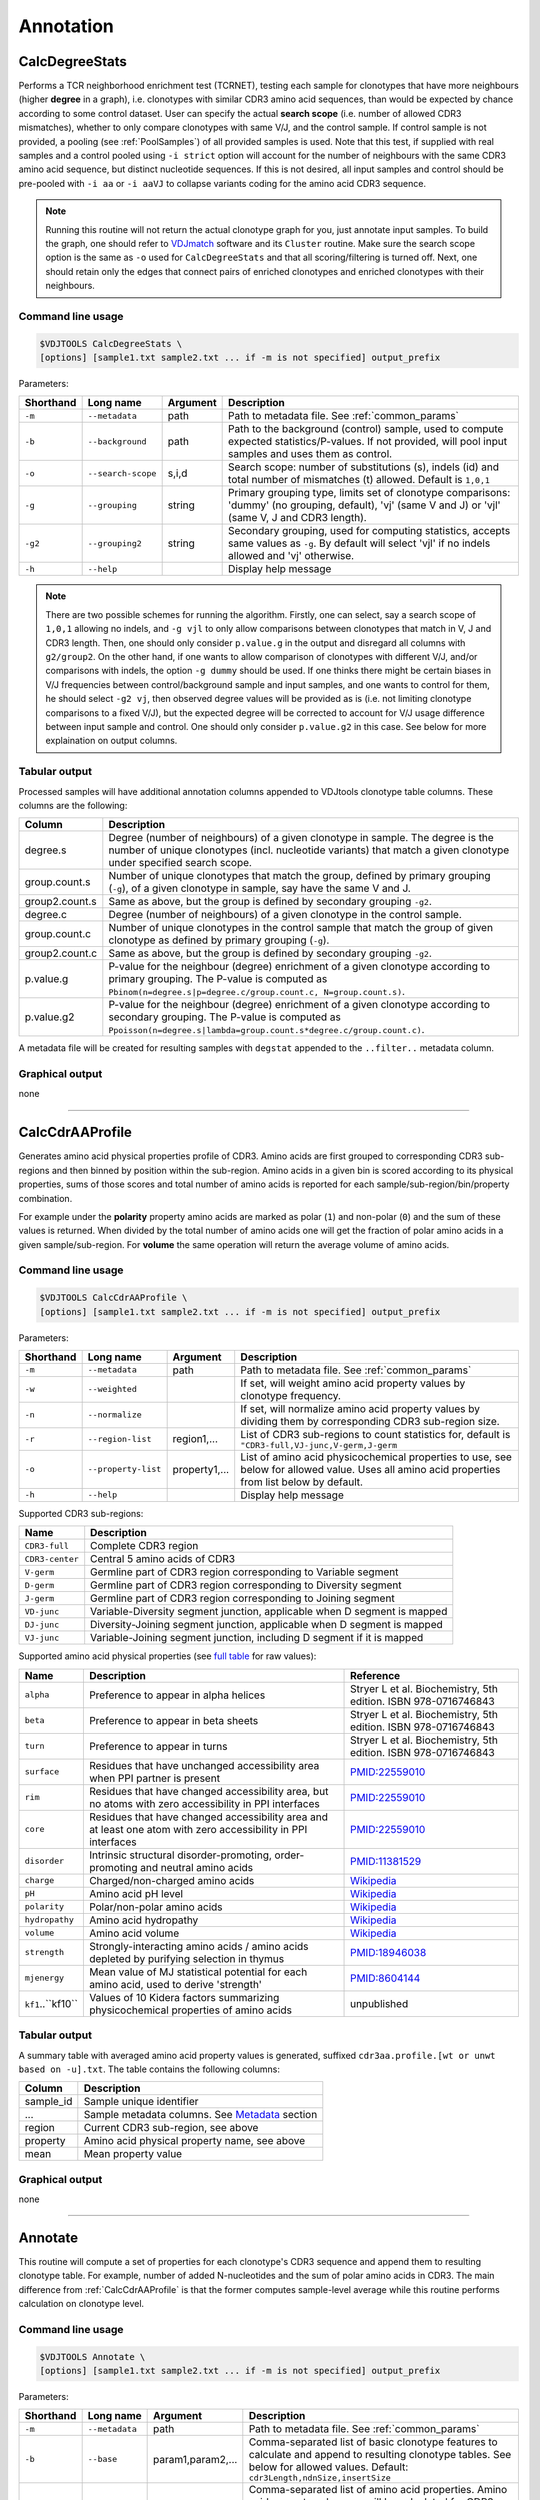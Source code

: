 .. _annotate:

Annotation
----------

.. _CalcDegreeStats:

CalcDegreeStats
^^^^^^^^^^^^^^^

Performs a TCR neighborhood enrichment test (TCRNET), testing each sample for clonotypes 
that have more neighbours (higher **degree** in a graph), i.e. clonotypes with similar CDR3 amino acid sequences, than would be expected 
by chance according to some control dataset. User can specify the actual **search scope** (i.e. 
number of allowed CDR3 mismatches), whether to only compare clonotypes with same V/J, and the 
control sample. If control sample is not provided, a pooling (see :ref:`PoolSamples`) of all provided samples is used. 
Note that this test, if supplied with real samples and a control pooled using ``-i strict`` option 
will account for the number of neighbours with the same CDR3 amino acid sequence, but distinct nucleotide 
sequences. If this is not desired, all input samples and control should be pre-pooled with ``-i aa`` or 
``-i aaVJ`` to collapse variants coding for the amino acid CDR3 sequence.

.. note:: 
    
    Running this routine will not return the actual clonotype graph for you, just annotate input samples. 
    To build the graph, one should refer to `VDJmatch <https://github.com/antigenomics/vdjmatch>`__ software 
    and its ``Cluster`` routine. Make sure the search scope option is the same as ``-o`` used for ``CalcDegreeStats`` 
    and that all scoring/filtering is turned off. Next, one should retain only the edges that connect pairs of 
    enriched clonotypes and enriched clonotypes with their neighbours.


Command line usage
~~~~~~~~~~~~~~~~~~

.. code-block:: bash

    $VDJTOOLS CalcDegreeStats \
    [options] [sample1.txt sample2.txt ... if -m is not specified] output_prefix

Parameters:

+-------------+-----------------------+--------------------+------------------------------------------------------------------------------------------------------------------------------------------------------------+
| Shorthand   |      Long name        | Argument           | Description                                                                                                                                                |
+=============+=======================+====================+============================================================================================================================================================+
| ``-m``      | ``--metadata``        | path               | Path to metadata file. See :ref:`common_params`                                                                                                            |
+-------------+-----------------------+--------------------+------------------------------------------------------------------------------------------------------------------------------------------------------------+
| ``-b``      | ``--background``      | path               | Path to the background (control) sample, used to compute expected statistics/P-values. If not provided, will pool input samples and uses them as control.  |
+-------------+-----------------------+--------------------+------------------------------------------------------------------------------------------------------------------------------------------------------------+
| ``-o``      | ``--search-scope``    | s,i,d              | Search scope: number of substitutions (s), indels (id) and total number of mismatches (t) allowed. Default is ``1,0,1``                                    |
+-------------+-----------------------+--------------------+------------------------------------------------------------------------------------------------------------------------------------------------------------+
| ``-g``      | ``--grouping``        | string             | Primary grouping type, limits set of clonotype comparisons: 'dummy' (no grouping, default), 'vj' (same V and J) or 'vjl' (same V, J and CDR3 length).      |
+-------------+-----------------------+--------------------+------------------------------------------------------------------------------------------------------------------------------------------------------------+
| ``-g2``     | ``--grouping2``       | string             | Secondary grouping, used for computing statistics, accepts same values as ``-g``. By default will select 'vjl' if no indels allowed and 'vj' otherwise.    |
+-------------+-----------------------+--------------------+------------------------------------------------------------------------------------------------------------------------------------------------------------+
| ``-h``      | ``--help``            |                    | Display help message                                                                                                                                       |
+-------------+-----------------------+--------------------+------------------------------------------------------------------------------------------------------------------------------------------------------------+

.. note:: 
    
    There are two possible schemes for running the algorithm. Firstly, one can select, 
    say a search scope of ``1,0,1`` allowing no indels, and ``-g vjl`` to only allow comparisons
    between clonotypes that match in V, J and CDR3 length. Then, one should 
    only consider ``p.value.g`` in the output and disregard all columns with ``g2/group2``.
    On the other hand, if one wants to allow comparison of clonotypes with different V/J, 
    and/or comparisons with indels, the option ``-g dummy`` should be used. If one thinks there 
    might be certain biases in V/J frequencies between control/background sample and input samples, 
    and one wants to control for them, he should select ``-g2 vj``, then observed degree values 
    will be provided as is (i.e. not limiting clonotype comparisons to a fixed V/J), 
    but the expected degree will be corrected to account for V/J usage difference 
    between input sample and control. One should only consider ``p.value.g2`` 
    in this case. See below for more explaination on output columns.

Tabular output
~~~~~~~~~~~~~~

Processed samples will have additional annotation columns appended to VDJtools clonotype 
table columns. These columns are the following:

+-----------------+-------------------------------------------------------------------------------------------------------------------------------------------------------------------------------------------------------+
| Column          | Description                                                                                                                                                                                           |
+=================+=======================================================================================================================================================================================================+
| degree.s        | Degree (number of neighbours) of a given clonotype in sample. The degree is the number of unique clonotypes (incl. nucleotide variants) that match a given clonotype under specified search scope.    |
+-----------------+-------------------------------------------------------------------------------------------------------------------------------------------------------------------------------------------------------+
| group.count.s   | Number of unique clonotypes that match the group, defined by primary grouping (``-g``), of a given clonotype in sample, say have the same V and J.                                                    |
+-----------------+-------------------------------------------------------------------------------------------------------------------------------------------------------------------------------------------------------+
| group2.count.s  | Same as above, but the group is defined by secondary grouping ``-g2``.                                                                                                                                |
+-----------------+-------------------------------------------------------------------------------------------------------------------------------------------------------------------------------------------------------+
| degree.c        | Degree (number of neighbours) of a given clonotype in the control sample.                                                                                                                             |
+-----------------+-------------------------------------------------------------------------------------------------------------------------------------------------------------------------------------------------------+
| group.count.c   | Number of unique clonotypes in the control sample that match the group of given clonotype as defined by primary grouping (``-g``).                                                                    |
+-----------------+-------------------------------------------------------------------------------------------------------------------------------------------------------------------------------------------------------+
| group2.count.c  | Same as above, but the group is defined by secondary grouping ``-g2``.                                                                                                                                |
+-----------------+-------------------------------------------------------------------------------------------------------------------------------------------------------------------------------------------------------+
| p.value.g       | P-value for the neighbour (degree) enrichment of a given clonotype according to primary grouping. The P-value is computed as ``Pbinom(n=degree.s|p=degree.c/group.count.c, N=group.count.s)``.        |
+-----------------+-------------------------------------------------------------------------------------------------------------------------------------------------------------------------------------------------------+
| p.value.g2      | P-value for the neighbour (degree) enrichment of a given clonotype according to secondary grouping. The P-value is computed as ``Ppoisson(n=degree.s|lambda=group.count.s*degree.c/group.count.c)``.  |
+-----------------+-------------------------------------------------------------------------------------------------------------------------------------------------------------------------------------------------------+

A metadata file will be created for resulting samples with ``degstat`` 
appended to the ``..filter..`` metadata column.


Graphical output
~~~~~~~~~~~~~~~~

none


--------------


.. _CalcCdrAAProfile:

CalcCdrAAProfile
^^^^^^^^^^^^^^^^

Generates amino acid physical properties profile of CDR3. Amino acids are 
first grouped to corresponding CDR3 sub-regions and then binned by position 
within the sub-region. Amino acids in a given bin is scored according to 
its physical properties, sums of those scores and total number of amino acids
is reported for each sample/sub-region/bin/property combination.

For example under the **polarity** property amino acids are marked as polar (``1``) 
and non-polar (``0``) and the sum of these values is returned. When divided by 
the total number of amino acids one will get the fraction of polar amino acids 
in a given sample/sub-region. For **volume** the same operation will return the 
average volume of amino acids.

Command line usage
~~~~~~~~~~~~~~~~~~

.. code-block:: bash

    $VDJTOOLS CalcCdrAAProfile \
    [options] [sample1.txt sample2.txt ... if -m is not specified] output_prefix

Parameters:

+-------------+-----------------------+--------------------+------------------------------------------------------------------------------------------------------------------------------------------------------------+
| Shorthand   |      Long name        | Argument           | Description                                                                                                                                                |
+=============+=======================+====================+============================================================================================================================================================+
| ``-m``      | ``--metadata``        | path               | Path to metadata file. See :ref:`common_params`                                                                                                            |
+-------------+-----------------------+--------------------+------------------------------------------------------------------------------------------------------------------------------------------------------------+
| ``-w``      | ``--weighted``        |                    | If set, will weight amino acid property values by clonotype frequency.                                                                                     |
+-------------+-----------------------+--------------------+------------------------------------------------------------------------------------------------------------------------------------------------------------+
| ``-n``      | ``--normalize``       |                    | If set, will normalize amino acid property values by dividing them by corresponding CDR3 sub-region size.                                                  |
+-------------+-----------------------+--------------------+------------------------------------------------------------------------------------------------------------------------------------------------------------+
| ``-r``      | ``--region-list``     | region1,...        | List of CDR3 sub-regions to count statistics for, default is ``"CDR3-full,VJ-junc,V-germ,J-germ``                                                          |
+-------------+-----------------------+--------------------+------------------------------------------------------------------------------------------------------------------------------------------------------------+
| ``-o``      | ``--property-list``   | property1,...      | List of amino acid physicochemical properties to use, see below for allowed value. Uses all amino acid properties from list below by default.              |
+-------------+-----------------------+--------------------+------------------------------------------------------------------------------------------------------------------------------------------------------------+
| ``-h``      | ``--help``            |                    | Display help message                                                                                                                                       |
+-------------+-----------------------+--------------------+------------------------------------------------------------------------------------------------------------------------------------------------------------+

Supported CDR3 sub-regions:

+-----------------+--------------------------------------------------------------------------+
| Name            | Description                                                              |
+=================+==========================================================================+
| ``CDR3-full``   | Complete CDR3 region                                                     |
+-----------------+--------------------------------------------------------------------------+
| ``CDR3-center`` | Central 5 amino acids of CDR3                                            |
+-----------------+--------------------------------------------------------------------------+
| ``V-germ``      | Germline part of CDR3 region corresponding to Variable segment           |
+-----------------+--------------------------------------------------------------------------+
| ``D-germ``      | Germline part of CDR3 region corresponding to Diversity segment          |
+-----------------+--------------------------------------------------------------------------+
| ``J-germ``      | Germline part of CDR3 region corresponding to Joining segment            |
+-----------------+--------------------------------------------------------------------------+
| ``VD-junc``     | Variable-Diversity segment junction, applicable when D segment is mapped |
+-----------------+--------------------------------------------------------------------------+
| ``DJ-junc``     | Diversity-Joining segment junction, applicable when D segment is mapped  |
+-----------------+--------------------------------------------------------------------------+
| ``VJ-junc``     | Variable-Joining segment junction, including D segment if it is mapped   |
+-----------------+--------------------------------------------------------------------------+

Supported amino acid physical properties (see `full table <https://github.com/mikessh/vdjtools/blob/master/src/main/resources/profile/aa_property_table.txt>`__ for raw values):

+-------------------+-----------------------------------------------------------------------------------------------------------------+-----------------------------------------------------------------+
| Name              | Description                                                                                                     | Reference                                                       |
+===================+=================================================================================================================+=================================================================+
| ``alpha``         | Preference to appear in alpha helices                                                                           | Stryer L et al. Biochemistry, 5th edition. ISBN 978-0716746843  |
+-------------------+-----------------------------------------------------------------------------------------------------------------+-----------------------------------------------------------------+
| ``beta``          | Preference to appear in beta sheets                                                                             | Stryer L et al. Biochemistry, 5th edition. ISBN 978-0716746843  |
+-------------------+-----------------------------------------------------------------------------------------------------------------+-----------------------------------------------------------------+
| ``turn``          | Preference to appear in turns                                                                                   | Stryer L et al. Biochemistry, 5th edition. ISBN 978-0716746843  |
+-------------------+-----------------------------------------------------------------------------------------------------------------+-----------------------------------------------------------------+
| ``surface``       | Residues that have unchanged accessibility area when PPI partner is present                                     | `PMID:22559010 <http://www.ncbi.nlm.nih.gov/pubmed/22559010>`__ |
+-------------------+-----------------------------------------------------------------------------------------------------------------+-----------------------------------------------------------------+
| ``rim``           | Residues that have changed accessibility area, but no atoms with zero accessibility in PPI interfaces           | `PMID:22559010 <http://www.ncbi.nlm.nih.gov/pubmed/22559010>`__ |
+-------------------+-----------------------------------------------------------------------------------------------------------------+-----------------------------------------------------------------+
| ``core``          | Residues that have changed accessibility area and at least one atom with zero accessibility in PPI interfaces   | `PMID:22559010 <http://www.ncbi.nlm.nih.gov/pubmed/22559010>`__ |
+-------------------+-----------------------------------------------------------------------------------------------------------------+-----------------------------------------------------------------+
| ``disorder``      | Intrinsic structural disorder-promoting, order-promoting and neutral amino acids                                | `PMID:11381529 <http://www.ncbi.nlm.nih.gov/pubmed/11381529>`__ |
+-------------------+-----------------------------------------------------------------------------------------------------------------+-----------------------------------------------------------------+
| ``charge``        | Charged/non-charged amino acids                                                                                 | `Wikipedia <https://en.wikipedia.org/wiki/Amino_acid>`__        |
+-------------------+-----------------------------------------------------------------------------------------------------------------+-----------------------------------------------------------------+
| ``pH``            | Amino acid pH level                                                                                             | `Wikipedia <https://en.wikipedia.org/wiki/Amino_acid>`__        |
+-------------------+-----------------------------------------------------------------------------------------------------------------+-----------------------------------------------------------------+
| ``polarity``      | Polar/non-polar amino acids                                                                                     | `Wikipedia <https://en.wikipedia.org/wiki/Amino_acid>`__        |
+-------------------+-----------------------------------------------------------------------------------------------------------------+-----------------------------------------------------------------+
| ``hydropathy``    | Amino acid hydropathy                                                                                           | `Wikipedia <https://en.wikipedia.org/wiki/Amino_acid>`__        |
+-------------------+-----------------------------------------------------------------------------------------------------------------+-----------------------------------------------------------------+
| ``volume``        | Amino acid volume                                                                                               | `Wikipedia <https://en.wikipedia.org/wiki/Amino_acid>`__        |
+-------------------+-----------------------------------------------------------------------------------------------------------------+-----------------------------------------------------------------+
| ``strength``      | Strongly-interacting amino acids / amino acids depleted by purifying selection in thymus                        | `PMID:18946038 <http://www.ncbi.nlm.nih.gov/pubmed/18946038>`__ |
+-------------------+-----------------------------------------------------------------------------------------------------------------+-----------------------------------------------------------------+
| ``mjenergy``      | Mean value of MJ statistical potential for each amino acid, used to derive 'strength'                           | `PMID:8604144 <https://www.ncbi.nlm.nih.gov/pubmed/8604144>`__  |
+-------------------+-----------------------------------------------------------------------------------------------------------------+-----------------------------------------------------------------+
| ``kf1``..``kf10`` | Values of 10 Kidera factors summarizing physicochemical properties of amino acids                               | unpublished                                                     |
+-------------------+-----------------------------------------------------------------------------------------------------------------+-----------------------------------------------------------------+
    
Tabular output
~~~~~~~~~~~~~~

A summary table with averaged amino acid property values is generated, 
suffixed ``cdr3aa.profile.[wt or unwt based on -u].txt``. The table contains 
the following columns:

+---------------+---------------------------------------------------------------------------------------------------------------+
| Column        | Description                                                                                                   |
+===============+===============================================================================================================+
| sample\_id    | Sample unique identifier                                                                                      |
+---------------+---------------------------------------------------------------------------------------------------------------+
| ...           | Sample metadata columns. See `Metadata <https://github.com/mikessh/vdjtools/wiki/Input#metadata>`__ section   |
+---------------+---------------------------------------------------------------------------------------------------------------+
| region        | Current CDR3 sub-region, see above                                                                            |
+---------------+---------------------------------------------------------------------------------------------------------------+
| property      | Amino acid physical property name, see above                                                                  |
+---------------+---------------------------------------------------------------------------------------------------------------+
| mean          | Mean property value                                                                                           |
+---------------+---------------------------------------------------------------------------------------------------------------+

Graphical output
~~~~~~~~~~~~~~~~

none


--------------

.. _Annotate2:

Annotate
^^^^^^^^

This routine will compute a set of properties for each clonotype's CDR3 sequence and 
append them to resulting clonotype table. For example, number of added N-nucleotides 
and the sum of polar amino acids in CDR3. The main difference from :ref:`CalcCdrAAProfile` 
is that the former computes sample-level average while this routine performs calculation 
on clonotype level.

Command line usage
~~~~~~~~~~~~~~~~~~

.. code-block:: bash

    $VDJTOOLS Annotate \
    [options] [sample1.txt sample2.txt ... if -m is not specified] output_prefix

Parameters:

+-------------+-----------------------+--------------------+---------------------------------------------------------------------------------------------------------------------------------------------------------------------------------------------------------------------------------------------------------------------------+
| Shorthand   |      Long name        | Argument           | Description                                                                                                                                                                                                                                                               |
+=============+=======================+====================+===========================================================================================================================================================================================================================================================================+
| ``-m``      | ``--metadata``        | path               | Path to metadata file. See :ref:`common_params`                                                                                                                                                                                                                           |
+-------------+-----------------------+--------------------+---------------------------------------------------------------------------------------------------------------------------------------------------------------------------------------------------------------------------------------------------------------------------+
| ``-b``      | ``--base``            | param1,param2,...  | Comma-separated list of basic clonotype features to calculate and append to resulting clonotype tables. See below for allowed values. Default: ``cdr3Length,ndnSize,insertSize``                                                                                          |
+-------------+-----------------------+--------------------+---------------------------------------------------------------------------------------------------------------------------------------------------------------------------------------------------------------------------------------------------------------------------+
| ``-a``      | ``--aaprop``          | property1,...      | Comma-separated list of amino acid properties. Amino acid property value sum will be calculated for CDR3 sequence (blank annotations will be generated for non-coding clonotypes). See below for allowed values. Default: ``hydropathy,charge,polarity,strength,contact`` |
+-------------+-----------------------+--------------------+---------------------------------------------------------------------------------------------------------------------------------------------------------------------------------------------------------------------------------------------------------------------------+
| ``-h``      | ``--help``            |                    | Display help message                                                                                                                                                                                                                                                      |
+-------------+-----------------------+--------------------+---------------------------------------------------------------------------------------------------------------------------------------------------------------------------------------------------------------------------------------------------------------------------+

List of basic annotation properties:

+----------------+--------------------------------------------------------------------------------------------------+
| Name           | Description                                                                                      |
+================+==================================================================================================+
| ``cdr3Length`` | Length of CDR3 region                                                                            |
+----------------+--------------------------------------------------------------------------------------------------+
| ``NDNSize``    | Number of nucleotides between last base of V germline and first base of J germline parts of CDR3 |
+----------------+--------------------------------------------------------------------------------------------------+
| ``insertSize`` | Number of added N-nucleotides                                                                    |
+----------------+--------------------------------------------------------------------------------------------------+
| ``VDIns``      | Number of added N-nucleotides in V-D junction or ``-1`` if D segment is undefined                |
+----------------+--------------------------------------------------------------------------------------------------+
| ``DJIns``      | Number of added N-nucleotides in D-J junction or ``-1`` if D segment is undefined                |
+----------------+--------------------------------------------------------------------------------------------------+

See :ref:`CalcCdrAAProfile` for the list of amino acid properties available for annotation. 
Sum of specified amino acid property values across all amino acids of CDR3 will be computed. 
It can be divided by ``cdr3Length / 3`` basic property value to get the average.
    
Tabular output
~~~~~~~~~~~~~~

Processed samples will have additional annotation columns appended to VDJtools clonotype 
table columns. Those columns will be prefixed with ``base.`` for basic CDR3 properties 
and ``aaprop.`` for CDR3 amino acid composition properties.

A metadata file will be created for resulting samples with ``annot:[-b value]:[-a value]`` 
appended to the ``..filter..`` metadata column.

Graphical output
~~~~~~~~~~~~~~~~

none

----------------

.. _ScanDatabase:

ScanDatabase (DEPRECATED since v1.0.5, use `VDJmatch <https://github.com/antigenomics/vdjmatch>`__)
^^^^^^^^^^^^^^^^^^^^^^^^^^^^^^^^^^^^^^^^^^^^^^^^^^^^^^^^^^^^^^^^^^^^^^^^^^^^^^^^^^^^^^^^^^^^^^^^^^^

Annotates a set of samples using immune receptor database based on
V-(D)-J junction matching. By default uses
`VDJdb <https://github.com/antigenomics/vdjdb-db>`__, which contains CDR3
sequences, Variable and Joining segments of known specificity obtained
using literature mining. This routine supports user-provided databases
and allows flexible filtering of results based on database fields. The
output of ScanDatabase includes both detailed (clonotype-wise)
annotation of samples and summary statistics. Only amino-acid CDR3
sequences are used in database querying.

Command line usage
~~~~~~~~~~~~~~~~~~

.. code-block:: bash

    $VDJTOOLS ScanDatabase \
    [options] [sample1.txt sample2.txt ... if -m is not specified] output_prefix

Parameters:

+-------------+-----------------------+------------------+-----------------------------------------------------------------------------------------------------------------------------------------------------------------------------------+
| Shorthand   |      Long name        | Argument         | Description                                                                                                                                                                       |
+=============+=======================+==================+===================================================================================================================================================================================+
| ``-m``      | ``--metadata``        | path             | Path to metadata file. See :ref:`common_params`                                                                                                                                   |
+-------------+-----------------------+------------------+-----------------------------------------------------------------------------------------------------------------------------------------------------------------------------------+
| ``-D``      | ``--database``        | path             | Path to an external database file. Will use built-in VDJdb if not specified.                                                                                                      |
+-------------+-----------------------+------------------+-----------------------------------------------------------------------------------------------------------------------------------------------------------------------------------+
| ``-d``      | ``--details``         |                  | Will provide a detailed output for each sample with annotated clonotype matches                                                                                                   |
+-------------+-----------------------+------------------+-----------------------------------------------------------------------------------------------------------------------------------------------------------------------------------+
| ``-f``      | ``--fuzzy``           |                  | Will query database allowing at most 2 substitutions, 1 deletion and 1 insertion but no more than 2 mismatches simultaneously. If not set, only exact matches will be reported    |
+-------------+-----------------------+------------------+-----------------------------------------------------------------------------------------------------------------------------------------------------------------------------------+
|             | ``--filter``          | ``expression``   | Logical pre-filter on database columns. See below                                                                                                                                 |
+-------------+-----------------------+------------------+-----------------------------------------------------------------------------------------------------------------------------------------------------------------------------------+
|             | ``--v-match``         |                  | V segment must to match                                                                                                                                                           |
+-------------+-----------------------+------------------+-----------------------------------------------------------------------------------------------------------------------------------------------------------------------------------+
|             | ``--j-match``         |                  | J segment must to match                                                                                                                                                           |
+-------------+-----------------------+------------------+-----------------------------------------------------------------------------------------------------------------------------------------------------------------------------------+
| ``-h``      | ``--help``            |                  | Display help message                                                                                                                                                              |
+-------------+-----------------------+------------------+-----------------------------------------------------------------------------------------------------------------------------------------------------------------------------------+

.. note:: 
    
    Database filter is a logical expression that contains
    reference to input table columns. Database column name references should 
    be surrounded with double underscores (``__``). Syntax supports Regex and 
    standard Java/Groovy functions such as ``.contains()``, ``.startsWith()``, 
    etc. Here are some examples:
    
    .. code-block:: groovy    
        
        __origin__=~/EBV/
        !(__origin__=~/CMV/)
        
    Note that the expression should be quoted: ``--filter "__origin__=~/HSV/"``

Tabular output
~~~~~~~~~~~~~~

A summary table suffixed ``annot.[database name].summary.txt`` is
generated. First header line marked with ``##FILTER`` contains filtering
expression that was used. The table contains the following columns:

+----------------------------------+--------------------------------------------------------------------------------------------------------------------------------------------------------------------------------------------------------------------------------------------------------------------------------------------------+
| Column                           | Description                                                                                                                                                                                                                                                                                      |
+==================================+==================================================================================================================================================================================================================================================================================================+
| sample\_id                       | Sample unique identifier                                                                                                                                                                                                                                                                         |
+----------------------------------+--------------------------------------------------------------------------------------------------------------------------------------------------------------------------------------------------------------------------------------------------------------------------------------------------+
| ...                              | Sample metadata columns. See `Metadata <https://github.com/mikessh/vdjtools/wiki/Input#metadata>`__ section                                                                                                                                                                                      |
+----------------------------------+--------------------------------------------------------------------------------------------------------------------------------------------------------------------------------------------------------------------------------------------------------------------------------------------------+
| diversity                        | Number of clonotypes in sample                                                                                                                                                                                                                                                                   |
+----------------------------------+--------------------------------------------------------------------------------------------------------------------------------------------------------------------------------------------------------------------------------------------------------------------------------------------------+
| match\_size                      | Number of matches between sample and database. In case ``--fuzzy`` mode is on, all matches will be counted. E.g. if clonotype ``a`` in the sample matches clonotypes ``A`` and ``B`` in the database and clonotype ``b`` in the sample matches clonotype B the value in this column will be 3.   |
+----------------------------------+--------------------------------------------------------------------------------------------------------------------------------------------------------------------------------------------------------------------------------------------------------------------------------------------------+
| sample\_diversity\_in\_matches   | Number of unique clonotypes in the sample that matched clonotypes from the database                                                                                                                                                                                                              |
+----------------------------------+--------------------------------------------------------------------------------------------------------------------------------------------------------------------------------------------------------------------------------------------------------------------------------------------------+
| db\_diversity\_in\_matches       | Number of unique clonotypes in the database that matched clonotypes from the sample                                                                                                                                                                                                              |
+----------------------------------+--------------------------------------------------------------------------------------------------------------------------------------------------------------------------------------------------------------------------------------------------------------------------------------------------+
| sample\_freq\_in\_matches        | Overall frequency of unique clonotypes in the sample that matched clonotypes from the database                                                                                                                                                                                                   |
+----------------------------------+--------------------------------------------------------------------------------------------------------------------------------------------------------------------------------------------------------------------------------------------------------------------------------------------------+
| mean\_matched\_clone\_size       | Geometric mean of frequency of unique clonotypes in the sample that matched clonotypes from the database                                                                                                                                                                                         |
+----------------------------------+--------------------------------------------------------------------------------------------------------------------------------------------------------------------------------------------------------------------------------------------------------------------------------------------------+

Detailed database query results will be also reported for each sample if
``-d`` is specified. Those tables are suffixed
``annot.[database name].[sample id].txt`` and contain the following
columns.

+-------------------+-----------------------------------------------------------------------+
| Column            | Description                                                           |
+===================+=======================================================================+
| score             | CDR3 sequence alignment score                                         |
+-------------------+-----------------------------------------------------------------------+
| query\_cdr3aa     | Query CDR3 amino acid sequence                                        |
+-------------------+-----------------------------------------------------------------------+
| query\_v          | Query Variable segment                                                |
+-------------------+-----------------------------------------------------------------------+
| query\_j          | Query Joining segment                                                 |
+-------------------+-----------------------------------------------------------------------+
| subject\_cdr3aa   | Subject CDR3 amino acid sequence                                      |
+-------------------+-----------------------------------------------------------------------+
| subject\_v        | Subject Variable segment                                              |
+-------------------+-----------------------------------------------------------------------+
| subject\_j        | Subject Joining segment                                               |
+-------------------+-----------------------------------------------------------------------+
| v\_match          | ``true`` if Variable segments of query and subject clonotypes match   |
+-------------------+-----------------------------------------------------------------------+
| j\_match          | ``true`` if Joining segments of query and subject clonotypes match    |
+-------------------+-----------------------------------------------------------------------+
| mismatches        | Comma-separated list of query->subject mismatches                     |
+-------------------+-----------------------------------------------------------------------+
| ...               | Database fields corresponding to subject clonotype                    |
+-------------------+-----------------------------------------------------------------------+

Graphical output
~~~~~~~~~~~~~~~~

none